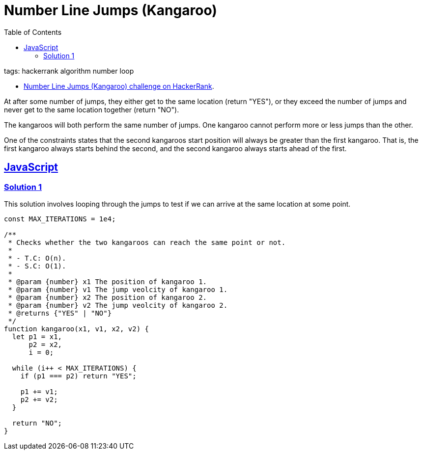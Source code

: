 = Number Line Jumps (Kangaroo)
:page-subtitle: HackerRank
:page-tags: hackerrank algorithm
:favicon: https://fernandobasso.dev/cmdline.png
:icons: font
:sectlinks:
:sectnums!:
:toclevels: 6
:toc: left
:source-highlighter: highlight.js
:imagesdir: __assets
ifdef::env-github[]
:tip-caption: :bulb:
:note-caption: :information_source:
:important-caption: :heavy_exclamation_mark:
:caution-caption: :fire:
:warning-caption: :warning:
endif::[]

tags: hackerrank algorithm number loop

* link:https://www.hackerrank.com/challenges/kangaroo/problem[Number Line Jumps (Kangaroo) challenge on HackerRank^].

At after some number of jumps, they either get to the same location (return "YES"), or they exceed the number of jumps and never get to the same location together (return "NO").

The kangaroos will both perform the same number of jumps.
One kangaroo cannot perform more or less jumps than the other.

One of the constraints states that the second kangaroos start position will always be greater than the first kangaroo.
That is, the first kangaroo always starts behind the second, and the second kangaroo always starts ahead of the first.

== JavaScript

=== Solution 1

This solution involves looping through the jumps to test if we can arrive at the same location at some point.

[source,javascript]
----
const MAX_ITERATIONS = 1e4;

/**
 * Checks whether the two kangaroos can reach the same point or not.
 *
 * - T.C: O(n).
 * - S.C: O(1).
 *
 * @param {number} x1 The position of kangaroo 1.
 * @param {number} v1 The jump veolcity of kangaroo 1.
 * @param {number} x2 The position of kangaroo 2.
 * @param {number} v2 The jump veolcity of kangaroo 2.
 * @returns {"YES" | "NO"}
 */
function kangaroo(x1, v1, x2, v2) {
  let p1 = x1,
      p2 = x2,
      i = 0;

  while (i++ < MAX_ITERATIONS) {
    if (p1 === p2) return "YES";

    p1 += v1;
    p2 += v2;
  }

  return "NO";
}
----
